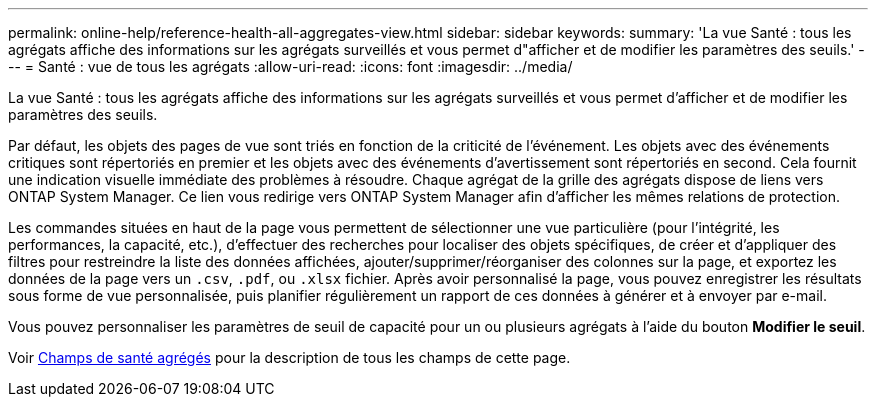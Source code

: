 ---
permalink: online-help/reference-health-all-aggregates-view.html 
sidebar: sidebar 
keywords:  
summary: 'La vue Santé : tous les agrégats affiche des informations sur les agrégats surveillés et vous permet d"afficher et de modifier les paramètres des seuils.' 
---
= Santé : vue de tous les agrégats
:allow-uri-read: 
:icons: font
:imagesdir: ../media/


[role="lead"]
La vue Santé : tous les agrégats affiche des informations sur les agrégats surveillés et vous permet d'afficher et de modifier les paramètres des seuils.

Par défaut, les objets des pages de vue sont triés en fonction de la criticité de l'événement. Les objets avec des événements critiques sont répertoriés en premier et les objets avec des événements d'avertissement sont répertoriés en second. Cela fournit une indication visuelle immédiate des problèmes à résoudre. Chaque agrégat de la grille des agrégats dispose de liens vers ONTAP System Manager. Ce lien vous redirige vers ONTAP System Manager afin d'afficher les mêmes relations de protection.

Les commandes situées en haut de la page vous permettent de sélectionner une vue particulière (pour l'intégrité, les performances, la capacité, etc.), d'effectuer des recherches pour localiser des objets spécifiques, de créer et d'appliquer des filtres pour restreindre la liste des données affichées, ajouter/supprimer/réorganiser des colonnes sur la page, et exportez les données de la page vers un `.csv`, `.pdf`, ou `.xlsx` fichier. Après avoir personnalisé la page, vous pouvez enregistrer les résultats sous forme de vue personnalisée, puis planifier régulièrement un rapport de ces données à générer et à envoyer par e-mail.

Vous pouvez personnaliser les paramètres de seuil de capacité pour un ou plusieurs agrégats à l'aide du bouton *Modifier le seuil*.

Voir xref:reference-aggregate-health-fields.adoc[Champs de santé agrégés] pour la description de tous les champs de cette page.
